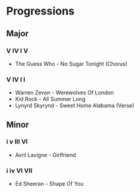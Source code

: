 #+STARTUP: showall

* Progressions

** Major

*** V IV I V

- The Guess Who - No Sugar Tonight  (Chorus)

*** V IV I I

- Warren Zevon - Werewolves Of London
- Kid Rock - All Summer Long
- Lynyrd Skyrynd - Sweet Home Alabama (Verse)

** Minor

*** i v III VI

- Avril Lavigne - Girlfriend

*** i iv VI VII

- Ed Sheeran - Shape Of You
